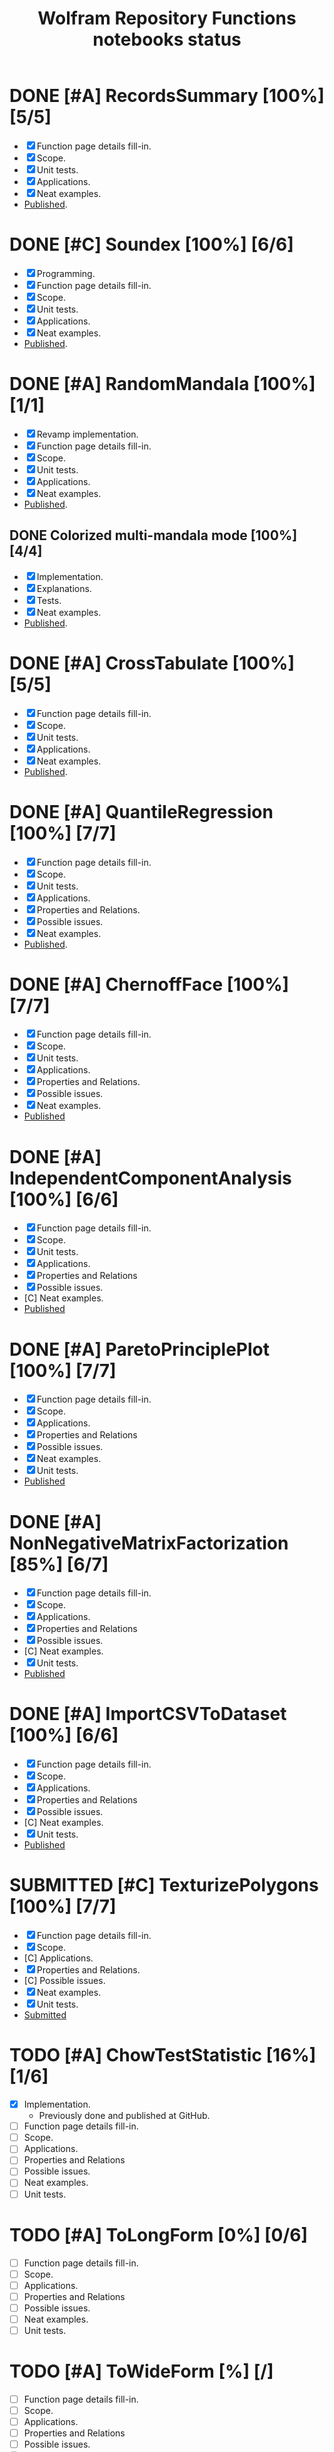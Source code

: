 #+TITLE: Wolfram Repository Functions notebooks status
#+TODO: TODO ONGOING MAYBE | SUBMITTED DONE CANCELED 

* DONE [#A] RecordsSummary [100%] [5/5]
- [X] Function page details fill-in.
- [X] Scope.
- [X] Unit tests.
- [X] Applications.
- [X] Neat examples.
- [[https://resources.wolframcloud.com/FunctionRepository/resources/RecordsSummary][Published]].
* DONE [#C] Soundex [100%] [6/6]
- [X] Programming.
- [X] Function page details fill-in.
- [X] Scope.
- [X] Unit tests.
- [X] Applications.
- [X] Neat examples.
- [[https://resources.wolframcloud.com/FunctionRepository/resources/Soundex][Published]].
* DONE [#A] RandomMandala [100%] [1/1]
- [X] Revamp implementation.
- [X] Function page details fill-in.
- [X] Scope.
- [X] Unit tests.
- [X] Applications.
- [X] Neat examples.
- [[https://resources.wolframcloud.com/FunctionRepository/resources/RandomMandala][Published]].
** DONE Colorized multi-mandala mode [100%] [4/4]
- [X] Implementation.
- [X] Explanations.
- [X] Tests.
- [X] Neat examples.
- [[https://resources.wolframcloud.com/FunctionRepository/resources/RandomMandala][Published]].
* DONE [#A] CrossTabulate [100%] [5/5]
- [X] Function page details fill-in.
- [X] Scope.
- [X] Unit tests.
- [X] Applications.
- [X] Neat examples.
- [[https://resources.wolframcloud.com/FunctionRepository/resources/CrossTabulate][Published]].
* DONE [#A] QuantileRegression [100%] [7/7]
- [X] Function page details fill-in.
- [X] Scope.
- [X] Unit tests.
- [X] Applications.
- [X] Properties and Relations.
- [X] Possible issues.
- [X] Neat examples.
- [[https://resources.wolframcloud.com/FunctionRepository/resources/QuantileRegression][Published]].
* DONE [#A] ChernoffFace [100%] [7/7]
- [X] Function page details fill-in.
- [X] Scope.
- [X] Unit tests.
- [X] Applications.
- [X] Properties and Relations.
- [X] Possible issues.
- [X] Neat examples.
- [[https://resources.wolframcloud.com/FunctionRepository/resources/ChernoffFace][Published]]
* DONE [#A] IndependentComponentAnalysis [100%] [6/6]
- [X] Function page details fill-in.
- [X] Scope.
- [X] Unit tests.
- [X] Applications.
- [X] Properties and Relations
- [X] Possible issues.
- [C] Neat examples.
- [[https://resources.wolframcloud.com/FunctionRepository/resources/ParetoPrinciplePlot][Published]]
* DONE [#A] ParetoPrinciplePlot [100%] [7/7]
- [X] Function page details fill-in.
- [X] Scope.
- [X] Applications.
- [X] Properties and Relations
- [X] Possible issues.
- [X] Neat examples.
- [X] Unit tests.
- [[https://resources.wolframcloud.com/FunctionRepository/resources/ParetoPrinciplePlot][Published]]
* DONE [#A] NonNegativeMatrixFactorization [85%] [6/7]
- [X] Function page details fill-in.
- [X] Scope.
- [X] Applications.
- [X] Properties and Relations
- [X] Possible issues.
- [C] Neat examples.
- [X] Unit tests.
- [[https://resources.wolframcloud.com/FunctionRepository/resources/NonNegativeMatrixFactorization][Published]]
* DONE [#A] ImportCSVToDataset [100%] [6/6]
- [X] Function page details fill-in.
- [X] Scope.
- [X] Applications.
- [X] Properties and Relations
- [X] Possible issues.
- [C] Neat examples.
- [X] Unit tests.
- [[https://resources.wolframcloud.com/FunctionRepository/resources/ImportCSVToDataset][Published]]
* SUBMITTED [#C] TexturizePolygons [100%] [7/7]
- [X] Function page details fill-in.
- [X] Scope.
- [C] Applications.
- [X] Properties and Relations.
- [C] Possible issues.
- [X] Neat examples.
- [X] Unit tests.
- [[https://www.wolframcloud.com/obj/user-01322cd4-0fb2-4de3-bb60-43a779233e87/DeployedResources/Function/TexturizePolygons][Submitted]]
* TODO [#A] ChowTestStatistic [16%] [1/6]
- [X] Implementation.
  - Previously done and published at GitHub.
- [ ] Function page details fill-in.
- [ ] Scope.
- [ ] Applications.
- [ ] Properties and Relations
- [ ] Possible issues.
- [ ] Neat examples.
- [ ] Unit tests.
* TODO [#A] ToLongForm [0%] [0/6]
- [ ] Function page details fill-in.
- [ ] Scope.
- [ ] Applications.
- [ ] Properties and Relations
- [ ] Possible issues.
- [ ] Neat examples.
- [ ] Unit tests.
* TODO [#A] ToWideForm [%] [/]
- [ ] Function page details fill-in.
- [ ] Scope.
- [ ] Applications.
- [ ] Properties and Relations
- [ ] Possible issues.
- [ ] Neat examples.
- [ ] Unit tests.
* TODO [#B] InterpretToNet [%] [/]
- [ ] Feasibility investigation.
- [ ] Function page details fill-in.
- [ ] Scope.
- [ ] Applications.
- [ ] Properties and Relations
- [ ] Possible issues.
- [ ] Neat examples.
- [ ] Unit tests.
* TODO [#C] HeatmapPlot [%] [/]
- [ ] Function page details fill-in.
- [ ] Scope.
- [ ] Applications.
- [ ] Properties and Relations
- [ ] Possible issues.
- [ ] Neat examples.
- [ ] Unit tests.
* TODO [#C] CrossTensorate [%] [/]
- [ ] Function page details fill-in.
- [ ] Scope.
- [ ] Applications.
- [ ] Properties and Relations
- [ ] Possible issues.
- [ ] Neat examples.
- [ ] Unit tests.
* TODO [#C] ParallelCoordinatesPlot [0%] [0/5]
- [ ] Function page details fill-in.
- [ ] Scope.
- [ ] Applications.
- [ ] Properties and Relations
- [ ] Possible issues.
- [ ] Neat examples.
- [ ] Unit tests.
* TODO [#B] CallGraph [%] [/]
- [ ] Function page details fill-in.
- [ ] Scope.
- [ ] Applications.
- [ ] Properties and Relations
- [ ] Possible issues.
- [ ] Neat examples.
- [ ] Unit tests.
* TODO [#B] FindAnomaliesByNearest [%] [/]
- [ ] Programming.
- [ ] Function page details fill-in.
- [ ] Scope.
- [ ] Applications.
- [ ] Properties and Relations
- [ ] Possible issues.
- [ ] Neat examples.
- [ ] Unit tests.
* TODO [#B] GitHubPlots [%] [/]
- [ ] Programming.
- [ ] Function page details fill-in.
- [ ] Scope.
- [ ] Applications.
- [ ] Properties and Relations
- [ ] Possible issues.
- [ ] Neat examples.
- [ ] Unit tests.
